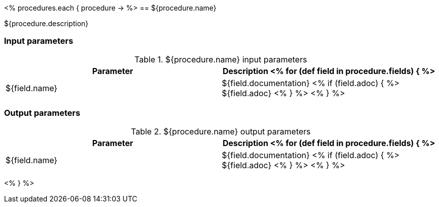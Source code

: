// Automatically generated file - DO NOT EDIT.
// For information on the CD/RO plugin documentation automation, refer to https://engineering.beescloud.com/docs/team-processes/latest/checklists/cd-plugin-docs.

<% procedures.each { procedure -> %>
== ${procedure.name}

${procedure.description}

=== Input parameters

.${procedure.name} input parameters
[cols="1a,1a",options="header"]
|===
|Parameter
|Description

<% for (def field in procedure.fields) { %>
|${field.name} | ${field.documentation}
<% if (field.adoc) { %> ${field.adoc} <% } %>
<% } %>

|===

=== Output parameters

.${procedure.name} output parameters
[cols="1a,1a",options="header"]
|===
|Parameter
|Description

<% for (def field in procedure.fields) { %>
|${field.name} | ${field.documentation}
<% if (field.adoc) { %> ${field.adoc} <% } %>
<% } %>
|===

<% } %>
